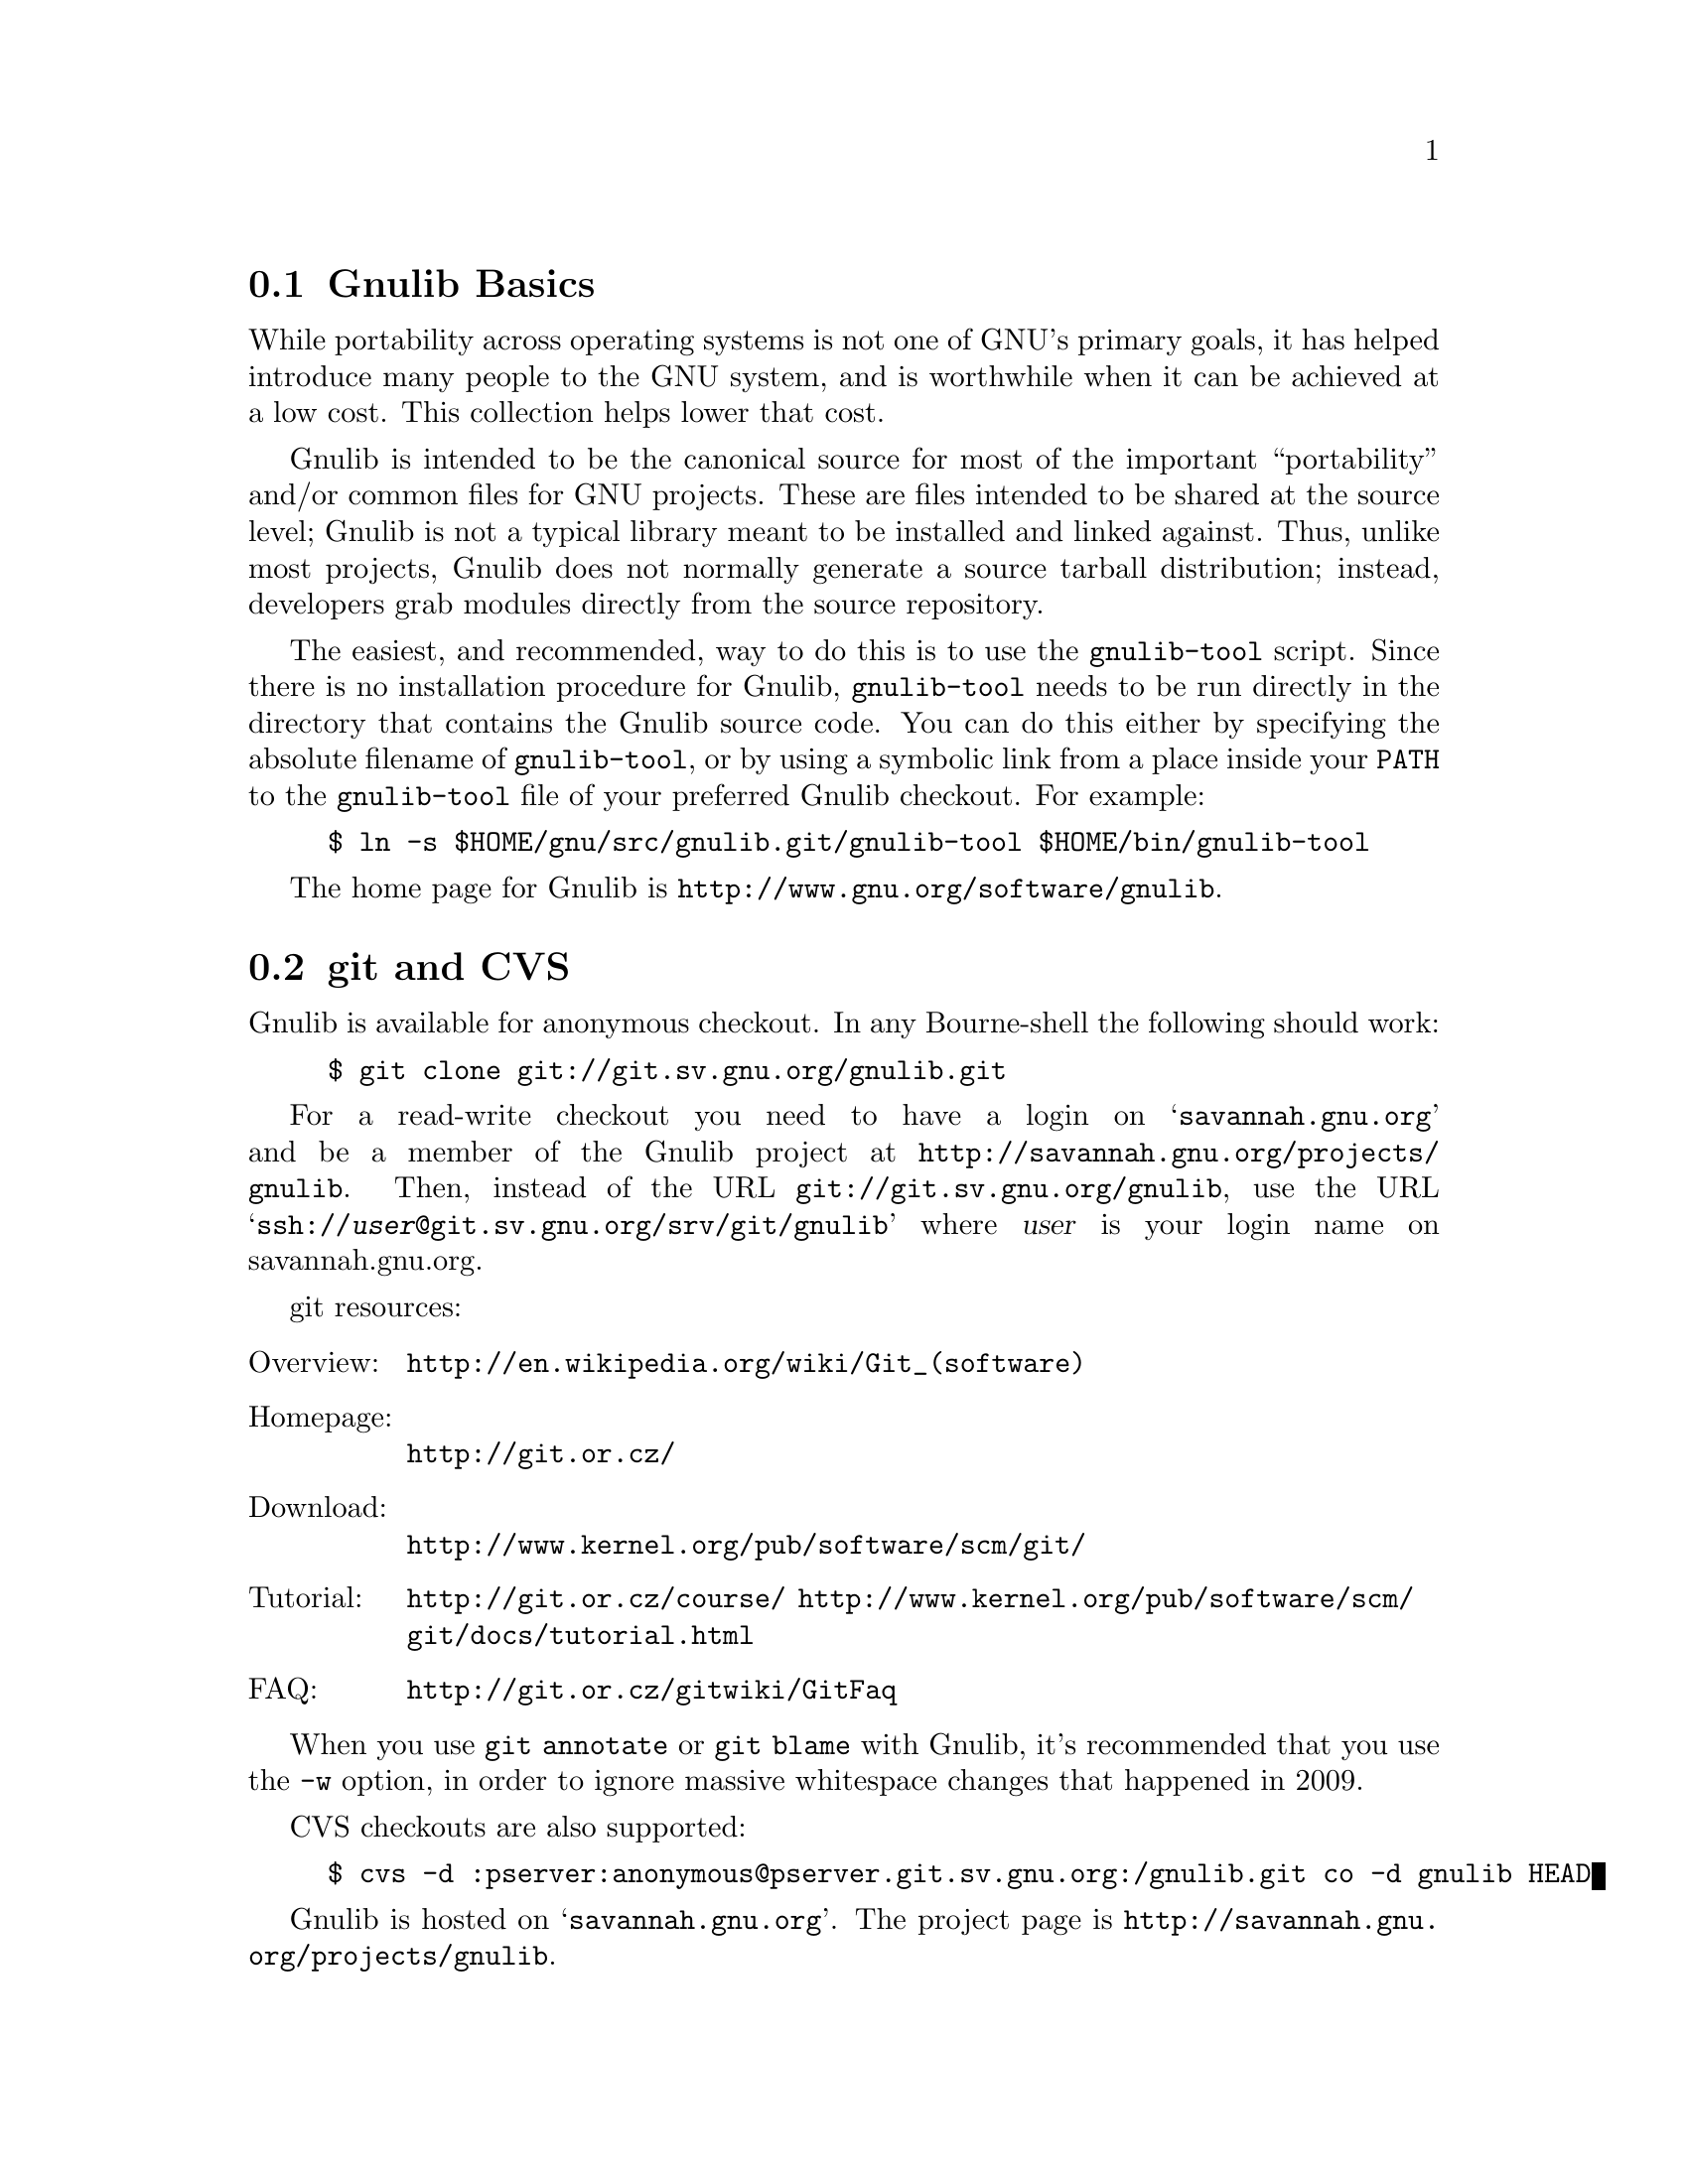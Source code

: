 @c Gnulib README

@c Copyright 2001, 2003-2012 Free Software Foundation, Inc.

@c Permission is granted to copy, distribute and/or modify this document
@c under the terms of the GNU Free Documentation License, Version 1.3
@c or any later version published by the Free Software Foundation;
@c with no Invariant Sections, no Front-Cover Texts, and no Back-Cover
@c Texts.  A copy of the license is included in the ``GNU Free
@c Documentation License'' file as part of this distribution.

@menu
* Gnulib Basics::
* git and CVS::
* Keeping Up-to-date::
* Contributing to Gnulib::
* High Quality::
@end menu

@node Gnulib Basics
@section Gnulib Basics

While portability across operating systems is not one of GNU's primary
goals, it has helped introduce many people to the GNU system, and is
worthwhile when it can be achieved at a low cost.  This collection helps
lower that cost.

Gnulib is intended to be the canonical source for most of the important
``portability'' and/or common files for GNU projects.  These are files
intended to be shared at the source level; Gnulib is not a typical
library meant to be installed and linked against.  Thus, unlike most
projects, Gnulib does not normally generate a source tarball
distribution; instead, developers grab modules directly from the
source repository.

The easiest, and recommended, way to do this is to use the
@command{gnulib-tool} script.  Since there is no installation
procedure for Gnulib, @command{gnulib-tool} needs to be run directly
in the directory that contains the Gnulib source code.  You can do
this either by specifying the absolute filename of
@command{gnulib-tool}, or by using a symbolic link from a place inside
your @env{PATH} to the @command{gnulib-tool} file of your preferred
Gnulib checkout.  For example:

@example
$ ln -s $HOME/gnu/src/gnulib.git/gnulib-tool $HOME/bin/gnulib-tool
@end example

The home page for Gnulib is @url{http://www.gnu.org/software/gnulib}.

@node git and CVS
@section git and CVS

Gnulib is available for anonymous checkout.  In any Bourne-shell the
following should work:

@example
$ git clone git://git.sv.gnu.org/gnulib.git
@end example

For a read-write checkout you need to have a login on
@samp{savannah.gnu.org} and be a member of the Gnulib project at
@url{http://savannah.gnu.org/projects/gnulib}.  Then, instead of the
URL @url{git://git.sv.gnu.org/gnulib}, use the URL
@samp{ssh://@var{user}@@git.sv.gnu.org/srv/git/gnulib} where
@var{user} is your login name on savannah.gnu.org.

git resources:

@table @asis
@item Overview:
@url{http://en.wikipedia.org/wiki/Git_(software)}
@item Homepage:
@url{http://git.or.cz/}
@item Download:
@url{http://www.kernel.org/pub/software/scm/git/}
@item Tutorial:
@url{http://git.or.cz/course/}
@url{http://www.kernel.org/pub/software/scm/git/docs/tutorial.html}
@item FAQ:
@url{http://git.or.cz/gitwiki/GitFaq}
@end table

When you use @code{git annotate} or @code{git blame} with Gnulib, it's
recommended that you use the @option{-w} option, in order to ignore
massive whitespace changes that happened in 2009.

CVS checkouts are also supported:

@example
$ cvs -d :pserver:anonymous@@pserver.git.sv.gnu.org:/gnulib.git co -d gnulib HEAD
@end example

Gnulib is hosted on @samp{savannah.gnu.org}.  The project page is
@url{http://savannah.gnu.org/projects/gnulib}.

@node Keeping Up-to-date
@section Keeping Up-to-date

The best way to work with Gnulib is to check it out of git.
Subscribing to the @email{bug-gnulib@@gnu.org} mailing list will help you to
plan when to update your local copy of Gnulib (which you use to
maintain your software) from git.  To synchronize, you can use @code{git pull},
or @code{cvs update -dP} if you are still using CVS.

Sometimes, using an updated version of Gnulib will require you to use
newer versions of GNU Automake or Autoconf.  You may find it helpful
to join the autotools-announce mailing list to be advised of such
changes.

@node Contributing to Gnulib
@section Contributing to Gnulib

All software here is copyrighted by the Free Software Foundation---you need
to have filled out an assignment form for a project that uses the
module for that contribution to be accepted here.

If you have a piece of code that you would like to contribute, please
email @email{bug-gnulib@@gnu.org}.  You can review the archives,
subscribe, etc., via
@url{http://lists.gnu.org/mailman/listinfo/bug-gnulib}.

Generally we are looking for files that fulfill at least one of the
following requirements:

@itemize
@item
If your @file{.c} and @file{.h} files define functions that are broken or
missing on some other system, we should be able to include it.

@item
If your functions remove arbitrary limits from existing
functions (either under the same name, or as a slightly different
name), we should be able to include it.
@end itemize

If your functions define completely new but rarely used functionality,
you should probably consider packaging it as a separate library.

@menu
* Gnulib licensing::
* Indent with spaces not TABs::
* How to add a new module::
* Portability guidelines::
@end menu

@node Gnulib licensing
@subsection Gnulib licensing

Gnulib contains code both under GPL and LGPL@.  Because several packages
that use Gnulib are GPL, the files state they are licensed under GPL@.
However, to support LGPL projects as well, you may use some of the
files under LGPL@.  The ``License:'' information in the files under
modules/ clarifies the real license that applies to the module source.

Keep in mind that if you submit patches to files in Gnulib, you should
license them under a compatible license, which means that sometimes
the contribution will have to be LGPL, if the original file is
available under LGPL via a ``License: LGPL'' information in the
projects' modules/ file.

@node Indent with spaces not TABs
@subsection Indent with spaces not TABs

We use space-only indentation in nearly all files. This includes all
@file{*.h}, @file{*.c}, @file{*.y} files, except for the @code{regex}
module. Makefile and ChangeLog files are excluded, since TAB
characters are part of their format.

In order to tell your editor to produce space-only indentation, you
can use these instructions.

@itemize
@item
For Emacs: Add these lines to your Emacs initialization file
(@file{$HOME/.emacs} or similar):

@example
;; In Gnulib, indent with spaces everywhere (not TABs).
;; Exceptions: Makefile and ChangeLog modes.
(add-hook 'find-file-hook '(lambda ()
  (if (and buffer-file-name
           (string-match "/gnulib\\>" (buffer-file-name))
           (not (string-equal mode-name "Change Log"))
           (not (string-equal mode-name "Makefile")))
      (setq indent-tabs-mode nil))))
@end example

@item
For vi (vim): Add these lines to your @file{$HOME/.vimrc} file:

@example
" Don't use tabs for indentation. Spaces are nicer to work with.
set expandtab
@end example

For Makefile and ChangeLog files, compensate this by adding this to
your @file{$HOME/.vim/after/indent/make.vim} and
@file{$HOME/.vim/after/indent/changelog.vim} files:

@example
" Use tabs for indentation, regardless of the global setting.
set noexpandtab
@end example

@item
For Eclipse: In the ``Window|Preferences'' dialog (or ``Eclipse|Preferences''
dialog on Mac OS),

@enumerate
@item
Under ``General|Editors|Text Editors'', select the ``Insert spaces for tabs''
checkbox.

@item
Under ``C/C++|Code Style'', select a code style profile that has the
``Indentation|Tab policy'' combobox set to ``Spaces only'', such as the
``GNU [built-in]'' policy.
@end enumerate

If you use the GNU indent program, pass it the option @option{--no-tabs}.
@end itemize

@node How to add a new module
@subsection How to add a new module

@itemize
@item
Add the header files and source files to @file{lib/}.

@item
If the module needs configure-time checks, write an Autoconf
macro for it in @file{m4/@var{module}.m4}. See @file{m4/README} for details.

@item
Write a module description @file{modules/@var{module}}, based on
@file{modules/TEMPLATE}.

@item
If the module contributes a section to the end-user documentation,
put this documentation in @file{doc/@var{module}.texi} and add it to the ``Files''
section of @file{modules/@var{module}}.  Most modules don't do this; they have only
documentation for the programmer (= Gnulib user).  Such documentation
usually goes into the @file{lib/} source files.  It may also go into @file{doc/};
but don't add it to the module description in this case.

@item
Add the module to the list in @file{MODULES.html.sh}.
@end itemize

@noindent
You can test that a module builds correctly with:

@example
$ ./gnulib-tool --create-testdir --dir=/tmp/testdir module1 ... moduleN
$ cd /tmp/testdir
$ ./configure && make
@end example

@noindent
Other things:

@itemize
@item
Check the license and copyright year of headers.

@item
Check that the source code follows the GNU coding standards;
see @url{http://www.gnu.org/prep/standards}.

@item
Add source files to @file{config/srclist*} if they are identical to upstream
and should be upgraded in Gnulib whenever the upstream source changes.

@item
Include header files in source files to verify the function prototypes.

@item
Make sure a replacement function doesn't cause warnings or clashes on
systems that have the function.

@item
Autoconf functions can use @samp{gl_*} prefix. The @samp{AC_*} prefix is for
autoconf internal functions.

@item
Build files only if they are needed on a platform.  Look at the
@code{alloca} and @code{fnmatch} modules for how to achieve this.  If
for some reason you cannot do this, and you have a @file{.c} file that
leads to an empty @file{.o} file on some platforms (through some big
@code{#if} around all the code), then ensure that the compilation unit
is not empty after preprocessing.  One way to do this is to
@code{#include <stddef.h>} or @code{<stdio.h>} before the big
@code{#if}.
@end itemize

@node Portability guidelines
@subsection Portability guidelines

Gnulib code is intended to be portable to a wide variety of platforms,
not just GNU platforms.  See the documentation section ``Target Platforms''
for details.

Many Gnulib modules exist so that applications need not worry about
undesirable variability in implementations.  For example, an
application that uses the @code{malloc} module need not worry about
@code{malloc@ (0)} returning @code{NULL} on some Standard C
platforms; and @code{time_r} users need not worry about
@code{localtime_r} returning @code{int} (not @code{char@ *}) on some
platforms that predate POSIX 1003.1-2001.

Currently we assume at least a freestanding C89 compiler, possibly
operating with a C library that predates C89.  The oldest environments
currently ported to are probably HP-UX 10.20 and IRIX 5.3, though we
are not testing these platforms very often.

Because we assume a freestanding C89 compiler, Gnulib code can include
@code{<float.h>}, @code{<limits.h>}, @code{<stdarg.h>}, and
@code{<stddef.h>} unconditionally.  It can also assume the existence
of @code{<ctype.h>}, @code{<errno.h>}, @code{<fcntl.h>},
@code{<locale.h>}, @code{<signal.h>}, @code{<stdio.h>},
@code{<stdlib.h>}, @code{<string.h>}, and @code{<time.h>}.  Similarly,
many modules include @code{<sys/types.h>} even though it's not even in
C99; that's OK since @code{<sys/types.h>} has been around nearly
forever.

Even if the include files exist, they may not conform to C89.
However, GCC has a @command{fixincludes} script that attempts to fix most
C89-conformance problems.  So Gnulib currently assumes include files
largely conform to C89 or better.  People still using ancient hosts
should use fixincludes or fix their include files manually.

Even if the include files conform to C89, the library itself may not.
For example, @code{strtod} and @code{mktime} have some bugs on some platforms.
You can work around some of these problems by requiring the relevant
modules, e.g., the Gnulib @code{mktime} module supplies a working and
conforming @code{mktime}.

The GNU coding standards allow one departure from strict C99: Gnulib
code can assume that standard internal types like @code{size_t} are no wider
than @code{long}.  POSIX 1003.1-2001 and the GNU coding standards both
require @code{int} to be at least 32 bits wide, so Gnulib code assumes this
as well.  Gnulib code makes the following additional assumptions:

@itemize
@item
Signed integer arithmetic is two's complement.

Previously, Gnulib code sometimes assumed that signed integer
arithmetic wraps around, but modern compiler optimizations
sometimes do not guarantee this, and Gnulib code with this
assumption is now considered to be questionable.
@xref{Integer Properties}.

Some Gnulib modules contain explicit support for the other signed
integer representations allowed by C99 (ones' complement and signed
magnitude), but these modules are the exception rather than the rule.
All practical Gnulib targets use two's complement.

@item
There are no ``holes'' in integer values: all the bits of an integer
contribute to its value in the usual way.

@item
Addresses and sizes behave as if objects reside in a flat address space.
In particular:

@itemize
@item
If two nonoverlapping objects have sizes @var{S} and @var{T} represented as
@code{size_t} values, then @code{@var{S} + @var{T}} cannot overflow.

@item
A pointer @var{P} points within an object @var{O} if and only if
@code{(char *) &@var{O} <= (char *) @var{P} && (char *) @var{P} <
(char *) (&@var{O} + 1)}.

@item
If an existing object has size @var{S}, and if @var{T} is sufficiently
small (e.g., 8 KiB), then @code{@var{S} + @var{T}} cannot overflow.
Overflow in this case would mean that the rest of your program fits
into @var{T} bytes, which can't happen in realistic flat-address-space
hosts.

@item
Objects with all bits zero are treated as 0 or NULL@.  For example,
@code{memset@ (A, 0, sizeof@ A)} initializes an array @code{A} of
pointers to NULL.

@item
Adding zero to a null pointer does not change the pointer.
For example, @code{0 + (char *) NULL == (char *) NULL}.
@end itemize
@end itemize

The above assumptions are not required by the C or POSIX standards but
hold on all practical porting targets that we're familiar with.  If
you have a porting target where these assumptions are not true, we'd
appreciate hearing of any fixes.  We need fixes that do not increase
runtime overhead on standard hosts and that are relatively easy to
maintain.

With the above caveats, Gnulib code should port without problem to new
hosts, e.g., hosts conforming to C99 or to recent POSIX standards.
Hence Gnulib code should avoid using constructs (e.g., undeclared
functions return @code{int}) that do not conform to C99.

@node High Quality
@section High Quality

We develop and maintain a testsuite for Gnulib.  The goal is to have a
100% firm interface so that maintainers can feel free to update to the
code in git at @emph{any} time and know that their application will not
break.  This means that before any change can be committed to the
repository, a test suite program must be produced that exposes the bug
for regression testing.  All experimental work should be done on
branches to help promote this.

@c This copyright notice applies to this file.
@c Generate it as output too, if the file is being formatted by itself.
@c Otherwise, it should be formatted as part of a larger document
@c that contains the relevant copyright notice.
@ifset standalone
Copyright @copyright{} 2001, 2003--2012 Free Software Foundation, Inc.

Permission is granted to copy, distribute and/or modify this document
under the terms of the GNU Free Documentation License, Version 1.3 or
any later version published by the Free Software Foundation; with no
Invariant Sections, with no Front-Cover Texts, and with no Back-Cover
Texts.  A copy of the license is included in the ``GNU Free
Documentation License'' file as part of this distribution.
@end ifset
